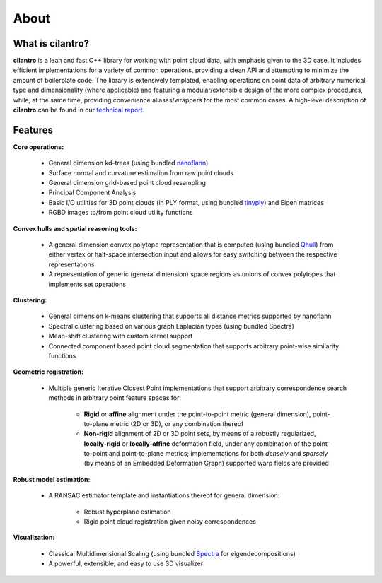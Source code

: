 =====
About
=====

What is cilantro?
=================
**cilantro** is a lean and fast C++ library for working with point cloud data, with emphasis given to the 3D case. It includes efficient implementations for a variety of common operations, providing a clean API and attempting to minimize the amount of boilerplate code. The library is extensively templated, enabling operations on point data of arbitrary numerical type and dimensionality (where applicable) and featuring a modular/extensible design of the more complex procedures, while, at the same time, providing convenience aliases/wrappers for the most common cases. A high-level description of **cilantro** can be found in our `technical report`_.

Features
========

**Core operations:**

    - General dimension kd-trees (using bundled nanoflann_)
    - Surface normal and curvature estimation from raw point clouds
    - General dimension grid-based point cloud resampling
    - Principal Component Analysis
    - Basic I/O utilities for 3D point clouds (in PLY format, using bundled tinyply_) and Eigen matrices
    - RGBD images to/from point cloud utility functions

**Convex hulls and spatial reasoning tools:**

    - A general dimension convex polytope representation that is computed (using bundled Qhull_) from either vertex or half-space intersection input and allows for easy switching between the respective representations
    - A representation of generic (general dimension) space regions as unions of convex polytopes that implements set operations

    .. image:: https://kzampog.github.io/images/convex.png
        :width: 800
        :align: center

**Clustering:**

    - General dimension k-means clustering that supports all distance metrics supported by nanoflann
    - Spectral clustering based on various graph Laplacian types (using bundled Spectra)
    - Mean-shift clustering with custom kernel support
    - Connected component based point cloud segmentation that supports arbitrary point-wise similarity functions

    .. image:: https://kzampog.github.io/images/conn_comp.png
        :width: 800
        :align: center

**Geometric registration:**

    - Multiple generic Iterative Closest Point implementations that support arbitrary correspondence search methods in arbitrary point feature spaces for:

        * **Rigid** or **affine** alignment under the point-to-point metric (general dimension), point-to-plane metric (2D or 3D), or any combination thereof
        * **Non-rigid** alignment of 2D or 3D point sets, by means of a robustly regularized, **locally-rigid** or **locally-affine** deformation field, under any combination of the point-to-point and point-to-plane metrics; implementations for both *densely* and *sparsely* (by means of an Embedded Deformation Graph) supported warp fields are provided

    .. image:: https://kzampog.github.io/images/fusion.png
        :width: 800
        :align: center
    .. image:: https://kzampog.github.io/images/non_rigid.png
        :width: 800
        :align: center

**Robust model estimation:**

    - A RANSAC estimator template and instantiations thereof for general dimension:

        * Robust hyperplane estimation
        * Rigid point cloud registration given noisy correspondences

**Visualization:**

    - Classical Multidimensional Scaling (using bundled Spectra_ for eigendecompositions)
    - A powerful, extensible, and easy to use 3D visualizer

.. _nanoflann: https://github.com/jlblancoc/nanoflann
.. _Spectra: https://github.com/yixuan/spectra
.. _tinyply: https://github.com/ddiakopoulos/tinyply
.. _Qhull: http://www.qhull.org/
.. _technical report: https://arxiv.org/abs/1807.00399
